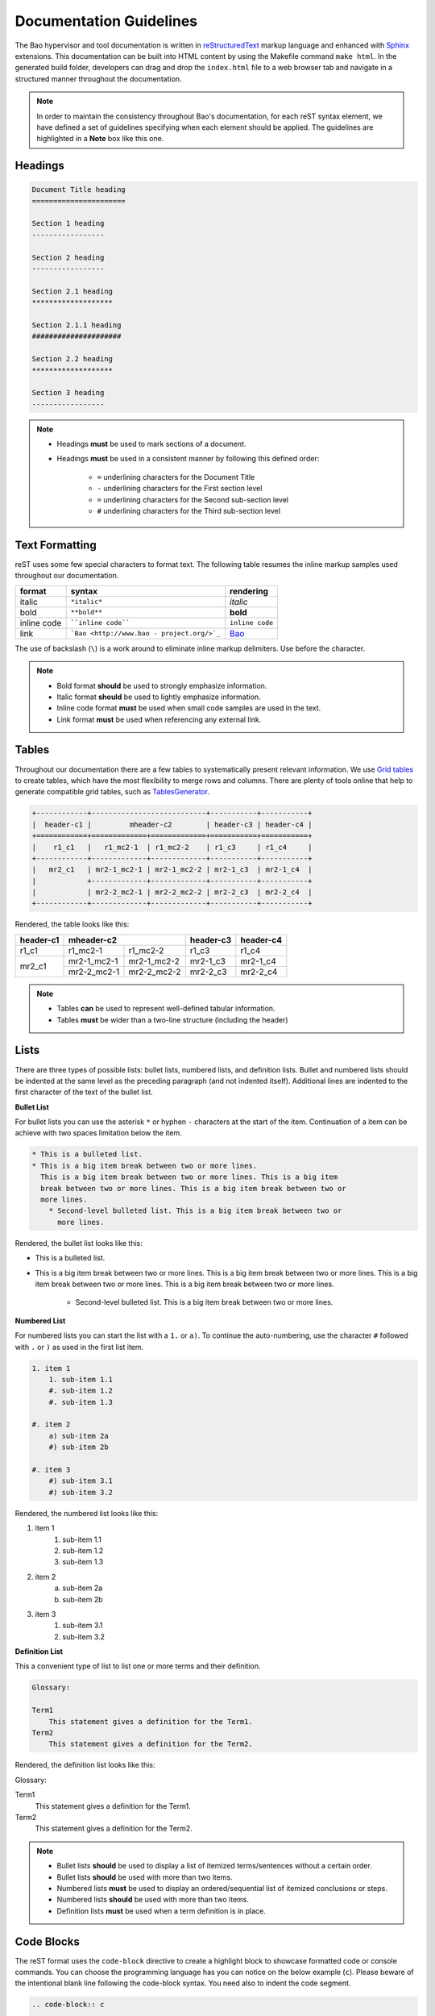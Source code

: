 Documentation Guidelines
========================

The Bao hypervisor and tool documentation is written in
`reStructuredText <https://docutils.sourceforge.io/rst.html>`_ markup language
and enhanced with `Sphinx <https://www.sphinx-doc.org/en/master/>`_ extensions.
This documentation can be built into HTML content by using the Makefile command
``make html``. In the generated build folder, developers can drag and drop the
``index.html`` file to a web browser tab and navigate in a structured manner
throughout the documentation.

.. note::
    In order to maintain the consistency throughout Bao's documentation, for
    each reST syntax element, we have defined a set of guidelines specifying
    when each element should be applied. The guidelines are highlighted in a
    **Note** box like this one.

.. _headings:

Headings
--------

.. code-block:: rest

   Document Title heading
   ======================

   Section 1 heading
   -----------------

   Section 2 heading
   -----------------

   Section 2.1 heading
   *******************

   Section 2.1.1 heading
   #####################

   Section 2.2 heading
   *******************

   Section 3 heading
   -----------------

.. note::
    - Headings **must** be used to mark sections of a document.
    - Headings **must** be used in a consistent manner by following this defined order:

        - ``=`` underlining characters for the Document Title
        - ``-`` underlining characters for the First section level
        - ``=`` underlining characters for the Second sub-section level
        - ``#`` underlining characters for the Third sub-section level

.. _text_formatting:

Text Formatting
---------------
reST uses some few special characters to format text. The following table
resumes the inline markup samples used throughout our documentation.

+-------------+------------------------+----------------------+
|    format   |         syntax         | rendering            |
+=============+========================+======================+
|    italic   |      ``*italic*``      | *italic*             |
+-------------+------------------------+----------------------+
|     bold    |      ``**bold**``      | **bold**             |
+-------------+------------------------+----------------------+
| inline code |   ````inline code````  | ``inline code``      |
+-------------+------------------------+----------------------+
| link        | ```Bao <http://www.bao | `Bao <http://www.bao |
|             | -                      | -                    |
|             | project.org/>`_``      | project.org/>`_      |
+-------------+------------------------+----------------------+

The use of backslash (``\``) is a work around to eliminate inline markup
delimiters. Use before the character.

.. note::
    - Bold format **should** be used to strongly emphasize information.
    - Italic format **should** be used to lightly emphasize information.
    - Inline code format **must** be used when small code samples are used in
      the text.
    - Link format **must** be used when referencing any external link.

.. _tables:

Tables
------
Throughout our documentation there are a few tables to systematically present
relevant information. We use `Grid tables <http://docutils.sourceforge.net/docs/ref/rst/restructuredtext.html#grid-tables>`_
to create tables, which have the most flexibility to merge rows and columns.
There are plenty of tools online that help to generate compatible grid tables,
such as `TablesGenerator <https://www.tablesgenerator.com/>`_.

.. code-block:: rest

   +------------+---------------------------+-----------+-----------+
   |  header-c1 |         mheader-c2        | header-c3 | header-c4 |
   +============+=============+=============+===========+===========+
   |    r1_c1   |   r1_mc2-1  | r1_mc2-2    | r1_c3     | r1_c4     |
   +------------+-------------+-------------+-----------+-----------+
   |   mr2_c1   | mr2-1_mc2-1 | mr2-1_mc2-2 | mr2-1_c3  | mr2-1_c4  |
   |            +-------------+-------------+-----------+-----------+
   |            | mr2-2_mc2-1 | mr2-2_mc2-2 | mr2-2_c3  | mr2-2_c4  |
   +------------+-------------+-------------+-----------+-----------+

Rendered, the table looks like this:

+------------+---------------------------+-----------+-----------+
|  header-c1 |         mheader-c2        | header-c3 | header-c4 |
+============+=============+=============+===========+===========+
|    r1_c1   |   r1_mc2-1  | r1_mc2-2    | r1_c3     | r1_c4     |
+------------+-------------+-------------+-----------+-----------+
|   mr2_c1   | mr2-1_mc2-1 | mr2-1_mc2-2 | mr2-1_c3  | mr2-1_c4  |
|            +-------------+-------------+-----------+-----------+
|            | mr2-2_mc2-1 | mr2-2_mc2-2 | mr2-2_c3  | mr2-2_c4  |
+------------+-------------+-------------+-----------+-----------+

.. note::
    - Tables **can** be used to represent well-defined tabular information.
    - Tables **must** be wider than a two-line structure (including the header)

Lists
-----
There are three types of possible lists: bullet lists, numbered lists, and
definition lists. Bullet and numbered lists should be indented at the same
level as the preceding paragraph (and not indented itself). Additional lines
are indented to the first character of the text of the bullet list.

**Bullet List**

For bullet lists you can use the asterisk ``*`` or hyphen ``-`` characters at
the start of the item. Continuation of a item can be achieve with two spaces
limitation below the item.

.. code-block:: rest

    * This is a bulleted list.
    * This is a big item break between two or more lines.
      This is a big item break between two or more lines. This is a big item
      break between two or more lines. This is a big item break between two or
      more lines.
        * Second-level bulleted list. This is a big item break between two or
          more lines.


Rendered, the bullet list looks like this:

* This is a bulleted list.
* This is a big item break between two or more lines.
  This is a big item break between two or more lines. This is a big item
  break between two or more lines. This is a big item break between two or more
  lines.

    * Second-level bulleted list. This is a big item break between two or
      more lines.

**Numbered List**

For numbered lists you can start the list with a ``1.`` or ``a)``. To continue
the auto-numbering, use the character ``#`` followed with ``.`` or ``)`` as
used in the first list item.

.. code-block:: rest

    1. item 1
        1. sub-item 1.1
        #. sub-item 1.2
        #. sub-item 1.3

    #. item 2
        a) sub-item 2a
        #) sub-item 2b

    #. item 3
        #) sub-item 3.1
        #) sub-item 3.2

Rendered, the numbered list looks like this:

1. item 1
    1. sub-item 1.1
    #. sub-item 1.2
    #. sub-item 1.3

#. item 2
    a) sub-item 2a
    #) sub-item 2b

#. item 3
    #) sub-item 3.1
    #) sub-item 3.2

**Definition List**

This a convenient type of list to list one or more terms and their definition.

.. code-block:: rest

    Glossary:

    Term1
        This statement gives a definition for the Term1.
    Term2
        This statement gives a definition for the Term2.

Rendered, the definition list looks like this:

Glossary:

Term1
    This statement gives a definition for the Term1.
Term2
    This statement gives a definition for the Term2.

.. note::
    - Bullet lists **should** be used to display a list of itemized
      terms/sentences without a certain order.
    - Bullet lists **should** be used with more than two items.
    - Numbered lists **must** be used to display an ordered/sequential list of
      itemized conclusions or steps.
    - Numbered lists **should** be used with more than two items.
    - Definition lists **must** be used when a term definition is in place.

Code Blocks
-----------
The reST format uses the ``code-block`` directive to create a highlight block
to showcase formatted code or console commands. You can choose the programming
language has you can notice on the below example (``c``). Please beware of the
intentional blank line following the code-block syntax. You need also to indent
the code segment.

.. code-block:: rest

    .. code-block:: c

        uint64_t smc_fid = cpu.vcpu->regs->x[0];
        uint64_t x1 = cpu.vcpu->regs->x[1];
        uint64_t x2 = cpu.vcpu->regs->x[2];
        uint64_t x3 = cpu.vcpu->regs->x[3];

.. code-block:: rest

    .. code-block:: shell

        cd ~

Rendered, the code blocks look like this:

.. code-block:: c

    uint64_t smc_fid = cpu.vcpu->regs->x[0];
    uint64_t x1 = cpu.vcpu->regs->x[1];
    uint64_t x2 = cpu.vcpu->regs->x[2];
    uint64_t x3 = cpu.vcpu->regs->x[3];

.. code-block:: shell

        cd ~

Moreover, you can also create a highlight a text segment with a code block. To
achieve this, you just need to selected ``none`` as the "programming language".

.. code-block:: rest

    ..code-block:: none

        Takeaway 1: This is a highlighted text with a code block background and box.

Rendered, the code block looks like this:

.. code-block:: none

    Takeaway 1: This is a highlighted text with a code block background and box.

.. note::
    - Code blocks **must** be used to display large code segments.
    - Code blocks **must** be used with the appropriate programming language
      attribute (use the **none** attribute when the language is not supported
      by `Pygments <https://pygments.org/languages/>`_).
    - Code blocks **can** be used to lightly highlight a large text segment.


Referencing Links
-----------------
To create a implicit link to a title, you should know that all headings are
considered as Hyperlinks. This is the syntax

.. code-block:: rest

    this is a link to the `headings`_ sections in this page

Rendered, the implicit link looks like this:

    this is a link to the `headings`_ sections in this page

To create a explicit link within the reST files, you need first to create a
target location by following this syntax:

.. code-block:: rest

    .. _label_name:

To reference a target location, you should use this notation:

.. code-block:: rest

    :ref:`label_name`

If we reference a target located on the first three headings of this document,
you should be able to navigate to all three spots:

- :ref:`headings`

- :ref:`text_formatting`

- :ref:`tables`

.. note::
    - Implicit referencing links **should** be used to reference internal document information.
    - Explicit referencing links **should** be used to reference external document information.

Images
------
To include images in the reST files, the following directive must be use:

.. code-block:: rest

    .. figure:: ../images/bao-logo.png
        :width: 200px
        :align: center
        :name: bao-logo-fig

        Caption for the Bao logo picture.

Rendered, the image should look like this:

.. figure:: ../images/bao-logo.png
    :width: 200px
    :align: center
    :name: bao-logo-fig

    Caption for the Bao logo picture.

You can after reference the image :numref:`bao-logo-fig` by using the notation
``:numref:`bao-logo-fig```, specifying the image name field.

.. note::
    - Image files **must** be stored in the ``source/images/`` folder.
    - Images **must** contain a description in the caption.
    - Images **should** be in a ``.png`` file format.

Tabbed Content
--------------
For certain situations, instead of creating multiple documents describing
similar content, you can use the ``tabs`` feature to merge all information
in one document in an organized fashion.

.. code-block:: rest

    .. tabs::

    .. tab:: Platform-A

        Platform A instructions.

    .. tab:: Platform-B

        Platform B instructions.

    .. tab:: Platform-C

        Platform C instructions.

Rendered, the tabbed content looks like this:

.. tabs::

    .. tab:: Platform-A

        Platform A instructions.

    .. tab:: Platform-B

        Platform B instructions.

    .. tab:: Platform-C

        Platform C instructions.

.. note::
    - Tabs **should** be used to organize similar information that differ in a "configuration option" (e.g., build instructions across different platforms).

Boxes
-----
To highlight within a colored box, you can use three different directives
depending on your goal.

.. code-block:: rest

    .. seealso:: This is a **seealso** box.

    .. note:: This is a **note** box.

    .. warning:: This is a **warning** box.

Rendered, the different boxes look like this:

.. seealso:: This is a **seealso** box.

.. note:: This is a **note** box.

.. warning:: This is a **warning** box.

.. note::
    - See also boxes **should** be used to highlight (beginning with a preliminary description) additional text information referenced externally.
    - Note boxes **should** be used for information that you want the user to pay particular attention to.
    - Warning boxes **should** be used for information the user must understand to avoid negative consequences.

TODO and FIXME Tags
-------------------
While writing Bao documentation, the TODO and FIXME tags can be used as typical
inline comments (``.. This is a comment.``) to tag content that is missing,
needs refactoring or optimization, or is broken (in the sense that the output
is not what is expected). See below the meaning of each tag and use it
accordingly.

**TODO** tags can be used to mark documentation content that (i) is missing or
should be added in the future or (ii) needs any refactoring or optimization.

.. code-block:: rest

    .. TODO: This is a TODO tag.

**FIXME** tags can be used to mark documentation content that is broken, in the
sense that the output after building is not showing what is expected.
Identified misuse of the markdown syntax can be marked with this tag.

.. code-block:: rest

    .. FIXME: This is a FIXME tag.
